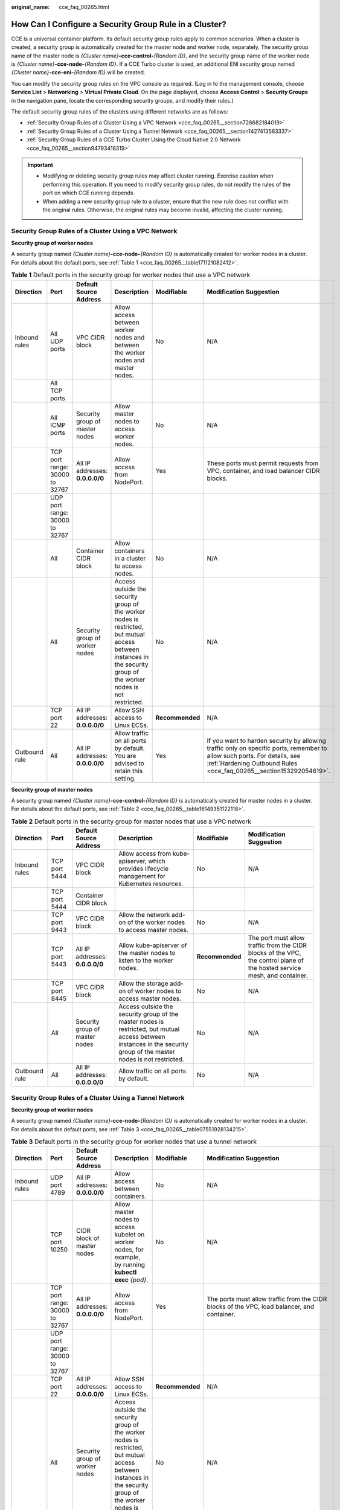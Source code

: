 :original_name: cce_faq_00265.html

.. _cce_faq_00265:

How Can I Configure a Security Group Rule in a Cluster?
=======================================================

CCE is a universal container platform. Its default security group rules apply to common scenarios. When a cluster is created, a security group is automatically created for the master node and worker node, separately. The security group name of the master node is *{Cluster name}*\ **-cce-control-**\ *{Random ID}*, and the security group name of the worker node is *{Cluster name}*\ **-cce-node-**\ *{Random ID}*. If a CCE Turbo cluster is used, an additional ENI security group named *{Cluster name}*\ **-cce-eni-**\ *{Random ID}* will be created.

You can modify the security group rules on the VPC console as required. (Log in to the management console, choose **Service List** > **Networking** > **Virtual Private Cloud**. On the page displayed, choose **Access Control** > **Security Groups** in the navigation pane, locate the corresponding security groups, and modify their rules.)

The default security group rules of the clusters using different networks are as follows:

-  :ref:`Security Group Rules of a Cluster Using a VPC Network <cce_faq_00265__section726682184019>`
-  :ref:`Security Group Rules of a Cluster Using a Tunnel Network <cce_faq_00265__section1427413563337>`
-  :ref:`Security Group Rules of a CCE Turbo Cluster Using the Cloud Native 2.0 Network <cce_faq_00265__section94793418319>`

.. important::

   -  Modifying or deleting security group rules may affect cluster running. Exercise caution when performing this operation. If you need to modify security group rules, do not modify the rules of the port on which CCE running depends.
   -  When adding a new security group rule to a cluster, ensure that the new rule does not conflict with the original rules. Otherwise, the original rules may become invalid, affecting the cluster running.

.. _cce_faq_00265__section726682184019:

Security Group Rules of a Cluster Using a VPC Network
-----------------------------------------------------

**Security group of worker nodes**

A security group named *{Cluster name}*\ **-cce-node-**\ *{Random ID}* is automatically created for worker nodes in a cluster. For details about the default ports, see :ref:`Table 1 <cce_faq_00265__table171121082412>`.

.. _cce_faq_00265__table171121082412:

.. table:: **Table 1** Default ports in the security group for worker nodes that use a VPC network

   +---------------+--------------------------------+---------------------------------+-----------------------------------------------------------------------------------------------------------------------------------------------------------------------+-----------------+-------------------------------------------------------------------------------------------------------------------------------------------------------------------------------------------------+
   | Direction     | Port                           | Default Source Address          | Description                                                                                                                                                           | Modifiable      | Modification Suggestion                                                                                                                                                                         |
   +===============+================================+=================================+=======================================================================================================================================================================+=================+=================================================================================================================================================================================================+
   | Inbound rules | All UDP ports                  | VPC CIDR block                  | Allow access between worker nodes and between the worker nodes and master nodes.                                                                                      | No              | N/A                                                                                                                                                                                             |
   +---------------+--------------------------------+---------------------------------+-----------------------------------------------------------------------------------------------------------------------------------------------------------------------+-----------------+-------------------------------------------------------------------------------------------------------------------------------------------------------------------------------------------------+
   |               | All TCP ports                  |                                 |                                                                                                                                                                       |                 |                                                                                                                                                                                                 |
   +---------------+--------------------------------+---------------------------------+-----------------------------------------------------------------------------------------------------------------------------------------------------------------------+-----------------+-------------------------------------------------------------------------------------------------------------------------------------------------------------------------------------------------+
   |               | All ICMP ports                 | Security group of master nodes  | Allow master nodes to access worker nodes.                                                                                                                            | No              | N/A                                                                                                                                                                                             |
   +---------------+--------------------------------+---------------------------------+-----------------------------------------------------------------------------------------------------------------------------------------------------------------------+-----------------+-------------------------------------------------------------------------------------------------------------------------------------------------------------------------------------------------+
   |               | TCP port range: 30000 to 32767 | All IP addresses: **0.0.0.0/0** | Allow access from NodePort.                                                                                                                                           | Yes             | These ports must permit requests from VPC, container, and load balancer CIDR blocks.                                                                                                            |
   +---------------+--------------------------------+---------------------------------+-----------------------------------------------------------------------------------------------------------------------------------------------------------------------+-----------------+-------------------------------------------------------------------------------------------------------------------------------------------------------------------------------------------------+
   |               | UDP port range: 30000 to 32767 |                                 |                                                                                                                                                                       |                 |                                                                                                                                                                                                 |
   +---------------+--------------------------------+---------------------------------+-----------------------------------------------------------------------------------------------------------------------------------------------------------------------+-----------------+-------------------------------------------------------------------------------------------------------------------------------------------------------------------------------------------------+
   |               | All                            | Container CIDR block            | Allow containers in a cluster to access nodes.                                                                                                                        | No              | N/A                                                                                                                                                                                             |
   +---------------+--------------------------------+---------------------------------+-----------------------------------------------------------------------------------------------------------------------------------------------------------------------+-----------------+-------------------------------------------------------------------------------------------------------------------------------------------------------------------------------------------------+
   |               | All                            | Security group of worker nodes  | Access outside the security group of the worker nodes is restricted, but mutual access between instances in the security group of the worker nodes is not restricted. | No              | N/A                                                                                                                                                                                             |
   +---------------+--------------------------------+---------------------------------+-----------------------------------------------------------------------------------------------------------------------------------------------------------------------+-----------------+-------------------------------------------------------------------------------------------------------------------------------------------------------------------------------------------------+
   |               | TCP port 22                    | All IP addresses: **0.0.0.0/0** | Allow SSH access to Linux ECSs.                                                                                                                                       | **Recommended** | N/A                                                                                                                                                                                             |
   +---------------+--------------------------------+---------------------------------+-----------------------------------------------------------------------------------------------------------------------------------------------------------------------+-----------------+-------------------------------------------------------------------------------------------------------------------------------------------------------------------------------------------------+
   | Outbound rule | All                            | All IP addresses: **0.0.0.0/0** | Allow traffic on all ports by default. You are advised to retain this setting.                                                                                        | Yes             | If you want to harden security by allowing traffic only on specific ports, remember to allow such ports. For details, see :ref:`Hardening Outbound Rules <cce_faq_00265__section153292054619>`. |
   +---------------+--------------------------------+---------------------------------+-----------------------------------------------------------------------------------------------------------------------------------------------------------------------+-----------------+-------------------------------------------------------------------------------------------------------------------------------------------------------------------------------------------------+

**Security group of master nodes**

A security group named *{Cluster name}*\ **-cce-control-**\ *{Random ID}* is automatically created for master nodes in a cluster. For details about the default ports, see :ref:`Table 2 <cce_faq_00265__table16149351122118>`.

.. _cce_faq_00265__table16149351122118:

.. table:: **Table 2** Default ports in the security group for master nodes that use a VPC network

   +---------------+---------------+---------------------------------+-----------------------------------------------------------------------------------------------------------------------------------------------------------------------+-----------------+---------------------------------------------------------------------------------------------------------------------------+
   | Direction     | Port          | Default Source Address          | Description                                                                                                                                                           | Modifiable      | Modification Suggestion                                                                                                   |
   +===============+===============+=================================+=======================================================================================================================================================================+=================+===========================================================================================================================+
   | Inbound rules | TCP port 5444 | VPC CIDR block                  | Allow access from kube-apiserver, which provides lifecycle management for Kubernetes resources.                                                                       | No              | N/A                                                                                                                       |
   +---------------+---------------+---------------------------------+-----------------------------------------------------------------------------------------------------------------------------------------------------------------------+-----------------+---------------------------------------------------------------------------------------------------------------------------+
   |               | TCP port 5444 | Container CIDR block            |                                                                                                                                                                       |                 |                                                                                                                           |
   +---------------+---------------+---------------------------------+-----------------------------------------------------------------------------------------------------------------------------------------------------------------------+-----------------+---------------------------------------------------------------------------------------------------------------------------+
   |               | TCP port 9443 | VPC CIDR block                  | Allow the network add-on of the worker nodes to access master nodes.                                                                                                  | No              | N/A                                                                                                                       |
   +---------------+---------------+---------------------------------+-----------------------------------------------------------------------------------------------------------------------------------------------------------------------+-----------------+---------------------------------------------------------------------------------------------------------------------------+
   |               | TCP port 5443 | All IP addresses: **0.0.0.0/0** | Allow kube-apiserver of the master nodes to listen to the worker nodes.                                                                                               | **Recommended** | The port must allow traffic from the CIDR blocks of the VPC, the control plane of the hosted service mesh, and container. |
   +---------------+---------------+---------------------------------+-----------------------------------------------------------------------------------------------------------------------------------------------------------------------+-----------------+---------------------------------------------------------------------------------------------------------------------------+
   |               | TCP port 8445 | VPC CIDR block                  | Allow the storage add-on of worker nodes to access master nodes.                                                                                                      | No              | N/A                                                                                                                       |
   +---------------+---------------+---------------------------------+-----------------------------------------------------------------------------------------------------------------------------------------------------------------------+-----------------+---------------------------------------------------------------------------------------------------------------------------+
   |               | All           | Security group of master nodes  | Access outside the security group of the master nodes is restricted, but mutual access between instances in the security group of the master nodes is not restricted. | No              | N/A                                                                                                                       |
   +---------------+---------------+---------------------------------+-----------------------------------------------------------------------------------------------------------------------------------------------------------------------+-----------------+---------------------------------------------------------------------------------------------------------------------------+
   | Outbound rule | All           | All IP addresses: **0.0.0.0/0** | Allow traffic on all ports by default.                                                                                                                                | No              | N/A                                                                                                                       |
   +---------------+---------------+---------------------------------+-----------------------------------------------------------------------------------------------------------------------------------------------------------------------+-----------------+---------------------------------------------------------------------------------------------------------------------------+

.. _cce_faq_00265__section1427413563337:

Security Group Rules of a Cluster Using a Tunnel Network
--------------------------------------------------------

**Security group of worker nodes**

A security group named *{Cluster name}*\ **-cce-node-**\ *{Random ID}* is automatically created for worker nodes in a cluster. For details about the default ports, see :ref:`Table 3 <cce_faq_00265__table07551928134215>`.

.. _cce_faq_00265__table07551928134215:

.. table:: **Table 3** Default ports in the security group for worker nodes that use a tunnel network

   +---------------+--------------------------------+---------------------------------+-----------------------------------------------------------------------------------------------------------------------------------------------------------------------+-----------------+-------------------------------------------------------------------------------------------------------------------------------------------------------------------------------------------------+
   | Direction     | Port                           | Default Source Address          | Description                                                                                                                                                           | Modifiable      | Modification Suggestion                                                                                                                                                                         |
   +===============+================================+=================================+=======================================================================================================================================================================+=================+=================================================================================================================================================================================================+
   | Inbound rules | UDP port 4789                  | All IP addresses: **0.0.0.0/0** | Allow access between containers.                                                                                                                                      | No              | N/A                                                                                                                                                                                             |
   +---------------+--------------------------------+---------------------------------+-----------------------------------------------------------------------------------------------------------------------------------------------------------------------+-----------------+-------------------------------------------------------------------------------------------------------------------------------------------------------------------------------------------------+
   |               | TCP port 10250                 | CIDR block of master nodes      | Allow master nodes to access kubelet on worker nodes, for example, by running **kubectl exec** *{pod}*.                                                               | No              | N/A                                                                                                                                                                                             |
   +---------------+--------------------------------+---------------------------------+-----------------------------------------------------------------------------------------------------------------------------------------------------------------------+-----------------+-------------------------------------------------------------------------------------------------------------------------------------------------------------------------------------------------+
   |               | TCP port range: 30000 to 32767 | All IP addresses: **0.0.0.0/0** | Allow access from NodePort.                                                                                                                                           | Yes             | The ports must allow traffic from the CIDR blocks of the VPC, load balancer, and container.                                                                                                     |
   +---------------+--------------------------------+---------------------------------+-----------------------------------------------------------------------------------------------------------------------------------------------------------------------+-----------------+-------------------------------------------------------------------------------------------------------------------------------------------------------------------------------------------------+
   |               | UDP port range: 30000 to 32767 |                                 |                                                                                                                                                                       |                 |                                                                                                                                                                                                 |
   +---------------+--------------------------------+---------------------------------+-----------------------------------------------------------------------------------------------------------------------------------------------------------------------+-----------------+-------------------------------------------------------------------------------------------------------------------------------------------------------------------------------------------------+
   |               | TCP port 22                    | All IP addresses: **0.0.0.0/0** | Allow SSH access to Linux ECSs.                                                                                                                                       | **Recommended** | N/A                                                                                                                                                                                             |
   +---------------+--------------------------------+---------------------------------+-----------------------------------------------------------------------------------------------------------------------------------------------------------------------+-----------------+-------------------------------------------------------------------------------------------------------------------------------------------------------------------------------------------------+
   |               | All                            | Security group of worker nodes  | Access outside the security group of the worker nodes is restricted, but mutual access between instances in the security group of the worker nodes is not restricted. | No              | N/A                                                                                                                                                                                             |
   +---------------+--------------------------------+---------------------------------+-----------------------------------------------------------------------------------------------------------------------------------------------------------------------+-----------------+-------------------------------------------------------------------------------------------------------------------------------------------------------------------------------------------------+
   | Outbound rule | All                            | All IP addresses: **0.0.0.0/0** | Allow traffic on all ports by default. You are advised to retain this setting.                                                                                        | Yes             | If you want to harden security by allowing traffic only on specific ports, remember to allow such ports. For details, see :ref:`Hardening Outbound Rules <cce_faq_00265__section153292054619>`. |
   +---------------+--------------------------------+---------------------------------+-----------------------------------------------------------------------------------------------------------------------------------------------------------------------+-----------------+-------------------------------------------------------------------------------------------------------------------------------------------------------------------------------------------------+

**Security group of master nodes**

A security group named *{Cluster name}*\ **-cce-control-**\ *{Random ID}* is automatically created for master nodes in a cluster. For details about the default ports, see :ref:`Table 4 <cce_faq_00265__table657323917482>`.

.. _cce_faq_00265__table657323917482:

.. table:: **Table 4** Default ports in the security group for master nodes that use a tunnel network

   +---------------+---------------+---------------------------------+-----------------------------------------------------------------------------------------------------------------------------------------------------------------------+-----------------+---------------------------------------------------------------------------------------------------------------------------+
   | Direction     | Port          | Default Source Address          | Description                                                                                                                                                           | Modifiable      | Modification Suggestion                                                                                                   |
   +===============+===============+=================================+=======================================================================================================================================================================+=================+===========================================================================================================================+
   | Inbound rules | UDP port 4789 | All IP addresses: **0.0.0.0/0** | Allow access between containers.                                                                                                                                      | No              | N/A                                                                                                                       |
   +---------------+---------------+---------------------------------+-----------------------------------------------------------------------------------------------------------------------------------------------------------------------+-----------------+---------------------------------------------------------------------------------------------------------------------------+
   |               | TCP port 5444 | VPC CIDR block                  | Allow access from kube-apiserver, which provides lifecycle management for Kubernetes resources.                                                                       | No              | N/A                                                                                                                       |
   +---------------+---------------+---------------------------------+-----------------------------------------------------------------------------------------------------------------------------------------------------------------------+-----------------+---------------------------------------------------------------------------------------------------------------------------+
   |               | TCP port 5444 | Container CIDR block            |                                                                                                                                                                       |                 |                                                                                                                           |
   +---------------+---------------+---------------------------------+-----------------------------------------------------------------------------------------------------------------------------------------------------------------------+-----------------+---------------------------------------------------------------------------------------------------------------------------+
   |               | TCP port 9443 | VPC CIDR block                  | Allow the network add-on of the worker nodes to access master nodes.                                                                                                  | No              | N/A                                                                                                                       |
   +---------------+---------------+---------------------------------+-----------------------------------------------------------------------------------------------------------------------------------------------------------------------+-----------------+---------------------------------------------------------------------------------------------------------------------------+
   |               | TCP port 5443 | All IP addresses: **0.0.0.0/0** | Allow kube-apiserver of the master nodes to listen to the worker nodes.                                                                                               | **Recommended** | The port must allow traffic from the CIDR blocks of the VPC, the control plane of the hosted service mesh, and container. |
   +---------------+---------------+---------------------------------+-----------------------------------------------------------------------------------------------------------------------------------------------------------------------+-----------------+---------------------------------------------------------------------------------------------------------------------------+
   |               | TCP port 8445 | VPC CIDR block                  | Allow the storage add-on of worker nodes to access master nodes.                                                                                                      | No              | N/A                                                                                                                       |
   +---------------+---------------+---------------------------------+-----------------------------------------------------------------------------------------------------------------------------------------------------------------------+-----------------+---------------------------------------------------------------------------------------------------------------------------+
   |               | All           | Security group of master nodes  | Access outside the security group of the master nodes is restricted, but mutual access between instances in the security group of the master nodes is not restricted. | No              | N/A                                                                                                                       |
   +---------------+---------------+---------------------------------+-----------------------------------------------------------------------------------------------------------------------------------------------------------------------+-----------------+---------------------------------------------------------------------------------------------------------------------------+
   | Outbound rule | All           | All IP addresses: **0.0.0.0/0** | Allow traffic on all ports by default.                                                                                                                                | No              | N/A                                                                                                                       |
   +---------------+---------------+---------------------------------+-----------------------------------------------------------------------------------------------------------------------------------------------------------------------+-----------------+---------------------------------------------------------------------------------------------------------------------------+

.. _cce_faq_00265__section94793418319:

Security Group Rules of a CCE Turbo Cluster Using the Cloud Native 2.0 Network
------------------------------------------------------------------------------

**Security group of worker nodes**

A security group named *{Cluster name}*\ **-cce-node-**\ *{Random ID}* is automatically created for worker nodes in a cluster. For details about the default ports, see :ref:`Table 5 <cce_faq_00265__table15437132515819>`.

.. _cce_faq_00265__table15437132515819:

.. table:: **Table 5** Default ports in the security group for worker nodes

   +---------------+--------------------------------+---------------------------------+-----------------------------------------------------------------------------------------------------------------------------------------------------------------------+-----------------+-------------------------------------------------------------------------------------------------------------------------------------------------------------------------------------------------+
   | Direction     | Port                           | Default Source Address          | Description                                                                                                                                                           | Modifiable      | Modification Suggestion                                                                                                                                                                         |
   +===============+================================+=================================+=======================================================================================================================================================================+=================+=================================================================================================================================================================================================+
   | Inbound rules | TCP port 10250                 | CIDR block of master nodes      | Allow master nodes to access kubelet on worker nodes, for example, by running **kubectl exec** *{pod}*.                                                               | No              | N/A                                                                                                                                                                                             |
   +---------------+--------------------------------+---------------------------------+-----------------------------------------------------------------------------------------------------------------------------------------------------------------------+-----------------+-------------------------------------------------------------------------------------------------------------------------------------------------------------------------------------------------+
   |               | TCP port range: 30000 to 32767 | All IP addresses: **0.0.0.0/0** | Allow access from NodePort.                                                                                                                                           | Yes             | The ports must allow traffic from the CIDR blocks of the VPC, load balancer, and container.                                                                                                     |
   +---------------+--------------------------------+---------------------------------+-----------------------------------------------------------------------------------------------------------------------------------------------------------------------+-----------------+-------------------------------------------------------------------------------------------------------------------------------------------------------------------------------------------------+
   |               | UDP port range: 30000 to 32767 |                                 |                                                                                                                                                                       |                 |                                                                                                                                                                                                 |
   +---------------+--------------------------------+---------------------------------+-----------------------------------------------------------------------------------------------------------------------------------------------------------------------+-----------------+-------------------------------------------------------------------------------------------------------------------------------------------------------------------------------------------------+
   |               | TCP port 22                    | All IP addresses: **0.0.0.0/0** | Allow SSH access to Linux ECSs.                                                                                                                                       | **Recommended** | N/A                                                                                                                                                                                             |
   +---------------+--------------------------------+---------------------------------+-----------------------------------------------------------------------------------------------------------------------------------------------------------------------+-----------------+-------------------------------------------------------------------------------------------------------------------------------------------------------------------------------------------------+
   |               | All                            | Security group of worker nodes  | Access outside the security group of the worker nodes is restricted, but mutual access between instances in the security group of the worker nodes is not restricted. | No              | N/A                                                                                                                                                                                             |
   +---------------+--------------------------------+---------------------------------+-----------------------------------------------------------------------------------------------------------------------------------------------------------------------+-----------------+-------------------------------------------------------------------------------------------------------------------------------------------------------------------------------------------------+
   |               | All                            | Container subnet CIDR block     | Allow containers in a cluster to access nodes.                                                                                                                        | No              | N/A                                                                                                                                                                                             |
   +---------------+--------------------------------+---------------------------------+-----------------------------------------------------------------------------------------------------------------------------------------------------------------------+-----------------+-------------------------------------------------------------------------------------------------------------------------------------------------------------------------------------------------+
   | Outbound rule | All                            | All IP addresses: **0.0.0.0/0** | Allow traffic on all ports by default. You are advised to retain this setting.                                                                                        | Yes             | If you want to harden security by allowing traffic only on specific ports, remember to allow such ports. For details, see :ref:`Hardening Outbound Rules <cce_faq_00265__section153292054619>`. |
   +---------------+--------------------------------+---------------------------------+-----------------------------------------------------------------------------------------------------------------------------------------------------------------------+-----------------+-------------------------------------------------------------------------------------------------------------------------------------------------------------------------------------------------+

**Security group of master nodes**

A security group named *{Cluster name}*\ **-cce-control-**\ *{Random ID}* is automatically created for master nodes in a cluster. For details about the default ports, see :ref:`Table 6 <cce_faq_00265__table623018122618>`.

.. _cce_faq_00265__table623018122618:

.. table:: **Table 6** Default ports in the security group for master nodes

   +---------------+---------------+---------------------------------+-----------------------------------------------------------------------------------------------------------------------------------------------------------------------+-----------------+---------------------------------------------------------------------------------------------------------------------------+
   | Direction     | Port          | Default Source Address          | Description                                                                                                                                                           | Modifiable      | Modification Suggestion                                                                                                   |
   +===============+===============+=================================+=======================================================================================================================================================================+=================+===========================================================================================================================+
   | Inbound rules | TCP port 5444 | All IP addresses: **0.0.0.0/0** | Allow access from kube-apiserver, which provides lifecycle management for Kubernetes resources.                                                                       | No              | N/A                                                                                                                       |
   +---------------+---------------+---------------------------------+-----------------------------------------------------------------------------------------------------------------------------------------------------------------------+-----------------+---------------------------------------------------------------------------------------------------------------------------+
   |               | TCP port 5444 | VPC CIDR block                  |                                                                                                                                                                       | No              | N/A                                                                                                                       |
   +---------------+---------------+---------------------------------+-----------------------------------------------------------------------------------------------------------------------------------------------------------------------+-----------------+---------------------------------------------------------------------------------------------------------------------------+
   |               | TCP port 9443 | VPC CIDR block                  | Allow the network add-on of the worker nodes to access master nodes.                                                                                                  | No              | N/A                                                                                                                       |
   +---------------+---------------+---------------------------------+-----------------------------------------------------------------------------------------------------------------------------------------------------------------------+-----------------+---------------------------------------------------------------------------------------------------------------------------+
   |               | TCP port 5443 | All IP addresses: **0.0.0.0/0** | Allow kube-apiserver of the master nodes to listen to the worker nodes.                                                                                               | **Recommended** | The port must allow traffic from the CIDR blocks of the VPC, the control plane of the hosted service mesh, and container. |
   +---------------+---------------+---------------------------------+-----------------------------------------------------------------------------------------------------------------------------------------------------------------------+-----------------+---------------------------------------------------------------------------------------------------------------------------+
   |               | TCP port 8445 | VPC CIDR block                  | Allow the storage add-on of worker nodes to access master nodes.                                                                                                      | No              | N/A                                                                                                                       |
   +---------------+---------------+---------------------------------+-----------------------------------------------------------------------------------------------------------------------------------------------------------------------+-----------------+---------------------------------------------------------------------------------------------------------------------------+
   |               | All           | Security group of master nodes  | Access outside the security group of the master nodes is restricted, but mutual access between instances in the security group of the master nodes is not restricted. | No              | N/A                                                                                                                       |
   +---------------+---------------+---------------------------------+-----------------------------------------------------------------------------------------------------------------------------------------------------------------------+-----------------+---------------------------------------------------------------------------------------------------------------------------+
   |               | All           | Container subnet CIDR block     | Allow traffic from all source IP addresses in the container subnet CIDR block.                                                                                        | No              | N/A                                                                                                                       |
   +---------------+---------------+---------------------------------+-----------------------------------------------------------------------------------------------------------------------------------------------------------------------+-----------------+---------------------------------------------------------------------------------------------------------------------------+
   | Outbound rule | All           | All IP addresses: **0.0.0.0/0** | Allow traffic on all ports by default.                                                                                                                                | No              | N/A                                                                                                                       |
   +---------------+---------------+---------------------------------+-----------------------------------------------------------------------------------------------------------------------------------------------------------------------+-----------------+---------------------------------------------------------------------------------------------------------------------------+

**Security group of ENI**

In a CCE Turbo cluster, an additional security group named *{Cluster name}*\ **-cce-eni-**\ *{Random ID}* is created. By default, containers in the cluster are bound to this security group. For details about the default ports, see :ref:`Table 7 <cce_faq_00265__table499619352347>`.

.. _cce_faq_00265__table499619352347:

.. table:: **Table 7** Default ports of the ENI security group

   +---------------+------+---------------------------------+----------------------------------------------------------+------------+-------------------------+
   | Direction     | Port | Default Source Address          | Description                                              | Modifiable | Modification Suggestion |
   +===============+======+=================================+==========================================================+============+=========================+
   | Inbound rules | All  | ENI security group              | Allow containers in a cluster to access each other.      | No         | N/A                     |
   +---------------+------+---------------------------------+----------------------------------------------------------+------------+-------------------------+
   |               |      | VPC CIDR block                  | Allow instances in the cluster VPC to access containers. | No         | N/A                     |
   +---------------+------+---------------------------------+----------------------------------------------------------+------------+-------------------------+
   | Outbound rule | All  | All IP addresses: **0.0.0.0/0** | Allow traffic on all ports by default.                   | No         | N/A                     |
   +---------------+------+---------------------------------+----------------------------------------------------------+------------+-------------------------+

.. _cce_faq_00265__section153292054619:

Hardening Outbound Rules
------------------------

By default, all security groups created by CCE allow all the **outbound** traffic. You are advised to retain this configuration. To harden outbound rules, ensure that the ports listed in the following table are enabled.

.. table:: **Table 8** Minimum configurations of outbound security group rules for a worker node

   +------------------------------------------------------------------------+--------------------------------------+-------------------------------------------------------------------------------------------------+
   | Port                                                                   | Allowed CIDR                         | Description                                                                                     |
   +========================================================================+======================================+=================================================================================================+
   | UDP port 53                                                            | DNS server of the subnet             | Allow traffic on the port for domain name resolution.                                           |
   +------------------------------------------------------------------------+--------------------------------------+-------------------------------------------------------------------------------------------------+
   | UDP port 4789 (required only by clusters that use the tunnel networks) | All IP addresses                     | Allow access between containers.                                                                |
   +------------------------------------------------------------------------+--------------------------------------+-------------------------------------------------------------------------------------------------+
   | TCP port 5443                                                          | CIDR block of master nodes           | Allow kube-apiserver of the master nodes to listen to the worker nodes.                         |
   +------------------------------------------------------------------------+--------------------------------------+-------------------------------------------------------------------------------------------------+
   | TCP port 5444                                                          | CIDR blocks of the VPC and container | Allow access from kube-apiserver, which provides lifecycle management for Kubernetes resources. |
   +------------------------------------------------------------------------+--------------------------------------+-------------------------------------------------------------------------------------------------+
   | TCP port 6443                                                          | CIDR block of master nodes           | None                                                                                            |
   +------------------------------------------------------------------------+--------------------------------------+-------------------------------------------------------------------------------------------------+
   | TCP port 8445                                                          | VPC CIDR block                       | Allow the storage add-on of worker nodes to access master nodes.                                |
   +------------------------------------------------------------------------+--------------------------------------+-------------------------------------------------------------------------------------------------+
   | TCP port 9443                                                          | VPC CIDR block                       | Allow the network add-on of the worker nodes to access master nodes.                            |
   +------------------------------------------------------------------------+--------------------------------------+-------------------------------------------------------------------------------------------------+
   | All ports                                                              | 198.19.128.0/17                      | Allow worker nodes to access the VPC Endpoint (VPCEP) service.                                  |
   +------------------------------------------------------------------------+--------------------------------------+-------------------------------------------------------------------------------------------------+
   | UDP port 123                                                           | 100.126.0.0/16                       | Allow worker nodes to access the internal NTP server.                                           |
   +------------------------------------------------------------------------+--------------------------------------+-------------------------------------------------------------------------------------------------+
   | TCP port 443                                                           | 100.126.0.0/16                       | Allow worker nodes to access OBS over internal networks to pull the installation package.       |
   +------------------------------------------------------------------------+--------------------------------------+-------------------------------------------------------------------------------------------------+
   | TCP port 6443                                                          | 100.126.0.0/16                       | Allow worker nodes to report that the worker nodes are installed.                               |
   +------------------------------------------------------------------------+--------------------------------------+-------------------------------------------------------------------------------------------------+
